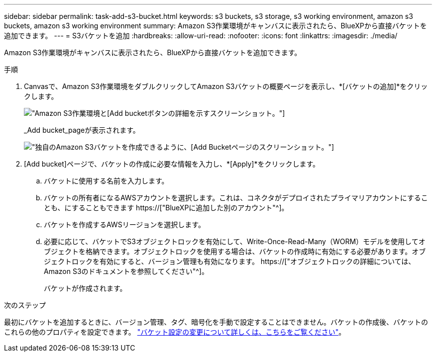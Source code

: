 ---
sidebar: sidebar 
permalink: task-add-s3-bucket.html 
keywords: s3 buckets, s3 storage, s3 working environment, amazon s3 buckets, amazon s3 working environment 
summary: Amazon S3作業環境がキャンバスに表示されたら、BlueXPから直接バケットを追加できます。 
---
= S3バケットを追加
:hardbreaks:
:allow-uri-read: 
:nofooter: 
:icons: font
:linkattrs: 
:imagesdir: ./media/


[role="lead"]
Amazon S3作業環境がキャンバスに表示されたら、BlueXPから直接バケットを追加できます。

.手順
. Canvasで、Amazon S3作業環境をダブルクリックしてAmazon S3バケットの概要ページを表示し、*[バケットの追加]*をクリックします。
+
image:screenshot-add-amazon-s3-bucket-button.png["Amazon S3作業環境と[Add bucket]ボタンの詳細を示すスクリーンショット。"]

+
_Add bucket_pageが表示されます。

+
image:screenshot-add-amazon-s3-bucket.png["独自のAmazon S3バケットを作成できるように、[Add Bucket]ページのスクリーンショット。"]

. [Add bucket]ページで、バケットの作成に必要な情報を入力し、*[Apply]*をクリックします。
+
.. バケットに使用する名前を入力します。
.. バケットの所有者になるAWSアカウントを選択します。これは、コネクタがデプロイされたプライマリアカウントにすることも、にすることもできます https://["BlueXPに追加した別のアカウント"^]。
.. バケットを作成するAWSリージョンを選択します。
.. 必要に応じて、バケットでS3オブジェクトロックを有効にして、Write-Once-Read-Many（WORM）モデルを使用してオブジェクトを格納できます。オブジェクトロックを使用する場合は、バケットの作成時に有効にする必要があります。オブジェクトロックを有効にすると、バージョン管理も有効になります。 https://["オブジェクトロックの詳細については、Amazon S3のドキュメントを参照してください"^]。
+
バケットが作成されます。





.次のステップ
最初にバケットを追加するときに、バージョン管理、タグ、暗号化を手動で設定することはできません。バケットの作成後、バケットのこれらの他のプロパティを設定できます。 link:task-change-s3-bucket-settings.html["バケット設定の変更について詳しくは、こちらをご覧ください"]。
